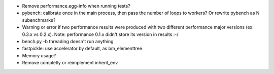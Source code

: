 * Remove performance.egg-info when running tests?
* pybench: calibrate once in the main process, then pass the number of loops
  to workers? Or rewrite pybench as N subenchmarks?
* Warning or error if two performance results were produced with two different
  performance major versions (ex: 0.3.x vs 0.2.x). Note: performance 0.1.x
  didn't store its version in results :-/
* bench.py -b threading doesn't run anything
* fastpickle: use accelerator by default, as bm_elementtree
* Memory usage?
* Remove completly or reimplement inherit_env
